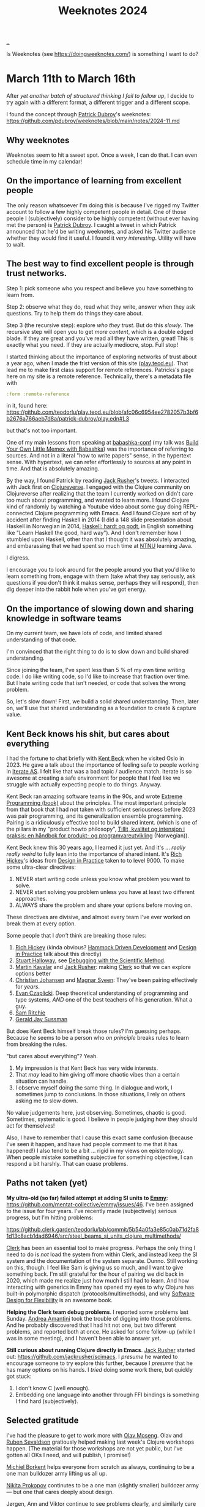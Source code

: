 :PROPERTIES:
:ID: ac6eca3d-7b01-4656-8d0c-153c4cd729cf
:END:
#+TITLE: Weeknotes 2024

[[file:..][..]]

Is Weeknotes (see https://doingweeknotes.com/) is something I want to do?

* March 11th to March 16th
:PROPERTIES:
:ID:       644bbb72-6c2c-4935-bad9-a5468e53f7a1
:END:

After /yet another batch of structured thinking I fail to follow up/, I decide to try again with a different format, a different trigger and a different scope.

I found the concept through [[id:26cf5980-b789-49a9-9418-3ac1887809fc][Patrick Dubroy]]'s weeknotes:
https://github.com/pdubroy/weeknotes/blob/main/notes/2024-11.md

** Why weeknotes
Weeknotes seem to hit a sweet spot.
Once a week, I can do that.
I can even schedule time in my calendar!

** On the importance of learning from excellent people
The only reason whatsoever I'm doing this is because I've rigged my Twitter account to follow a few highly competent people in detail.
One of those people I (subjectively) consider to be highly competent (without ever having met the person) is [[id:26cf5980-b789-49a9-9418-3ac1887809fc][Patrick Dubroy]].
I caught a tweet in which Patrick announced that he'd be writing weeknotes, and asked his Twitter audience whether they would find it useful.
I found it /very interesting/.
Utility will have to wait.

** The best way to find excellent people is through trust networks.
Step 1: pick someone who you respect and believe you have something to learn from.

Step 2: observe what they do, read what they write, answer when they ask questions.
Try to help them do things they care about.

Step 3 (the recursive step): explore /who they trust/.
But do this /slowly/.
The recursive step will open you to get /more content/, which is a double edged blade.
If they are great and you've read all they have written, great!
This is exactly what you need.
If they are actually mediocre, stop.
Full stop!

I started thinking about the importance of exploring networks of trust about a year ago, when I made the frist version of this site ([[id:0c9bef25-85ef-48e8-b4fd-d60160f177ec][play.teod.eu]]).
That lead me to make first class support for remote references.
Patricks's page here on my site is a remote reference.
Technically, there's a metadata file with

#+begin_src clojure
 :form :remote-reference
#+end_src

in it, found here:
https://github.com/teodorlu/play.teod.eu/blob/afc06c6954ee2782057b3bf6b2676a766aeb7d8a/patrick-dubroy/play.edn#L3

but that's not too important.

One of my main lessons from speaking at [[id:cfe0cbd0-b1cb-4aeb-9322-6694bb18e2f9][babashka-conf]] (my talk was [[id:26776cc4-e64d-494b-b24c-784b2c57866d][Build Your Own Little Memex with Babashka]]) was the importance of referring to sources.
And not in a literal "how to write papers" sense, in the hypertext sense.
With hypertext, we can refer effortlessly to sources at any point in time.
And that is absolutely amazing.

By the way, I found Patrick by reading [[id:4ba42678-1667-426d-a07f-dfe96ab46bd2][Jack Rusher]]'s tweets.
I interacted with Jack first on [[id:57221ffb-132c-4348-8ba4-5df6cff915d3][Clojureverse]].
I engaged with the Clojure community on Clojureverse after realizing that the team I currently worked on didn't care too much about programming, and wanted to learn more.
I found Clojure kind of randomly by watching a Youtube video about some guy doing REPL-connected Clojure programming with Emacs.
And I found Clojure sort of by accident after finding Haskell in 2014 (I did a 148 slide presentation about Haskell in Norwegian in 2014, [[id:AE1427D5-AD4D-42B5-A971-E01E62D3D958][Haskell: hardt og godt]], in English something like "Learn Haskell the good, hard way").
And I don't remember how I stumbled upon Haskell, other than that I thought it was absolutely amazing, and embarassing that we had spent so much time at [[id:041EBF1E-41ED-426E-957D-DB2A9860B794][NTNU]] learning Java.

I digress.

I encourage you to look around for the people around you that you'd like to learn something from, engage with them (take what they say seriously, ask questions if you don't think it makes sense, perhaps they will respond), then dig deeper into the rabbit hole when you've got energy.
** On the importance of slowing down and sharing knowledge in software teams
On my current team, we have lots of code, and limited shared understanding of that code.

I'm convinced that the right thing to do is to slow down and build shared understanding.

Since joining the team, I've spent less than 5 % of my own time writing code.
I do like writing code, so I'd like to increase that fraction over time.
But I hate writing code that isn't needed, or code that solves the wrong problem.

So, let's slow down!
First, we build a solid shared understanding.
Then, later on, we'll use that shared understanding as a foundation to create & capture value.
** Kent Beck knows his shit, but cares about everything
I had the fortune to chat briefly with [[id:9A98EB07-B6D8-4A64-AB1A-4E32F8722272][Kent Beck]] when he visited Oslo in 2023.
He gave a talk about the importance of feeling safe to people working in [[id:A6B0A30E-7B73-44E1-A027-F1087CDD8304][Iterate AS]].
I felt like that was a bad topic / audience match.
Iterate is so awesome at creating a safe environment for people that I feel like we struggle with actually expecting people to do things.
Anyway.

Kent Beck ran amazing software teams in the 90s, and wrote [[id:B8C15136-516B-4753-B6AC-072640B9B99F][Extreme Programming (book)]] about the principles.
The most important principle from that book that I had not taken with sufficient seriousness before 2023 was pair programming, and its generalization ensemble programming.
Pairing is a ridiculously effective tool to build shared intent.
(which is one of the pillars in my "product howto philosopy", [[id:529da36c-168f-4698-866f-bba64a5c13c5][Tillit, kvalitet og intensjon i praksis: en håndbok for produkt- og programvareutvikling]] (Norwegian)).

Kent Beck knew this 30 years ago, I learned it just yet.
And it's ... /really really weird/ to fully lean into the importance of shared intent.
It's [[id:a172782b-bceb-4b44-afdf-7a2348d02970][Rich Hickey]]'s ideas from [[id:7e831e40-daa5-4714-9ba5-c9e08988ce55][Design in Practice]] taken to to level 9000.
To make some ultra-clear directives:

1. NEVER start writing code unless you know what problem you want to solve.
2. NEVER start solving you problem unless you have at least two different approaches.
3. ALWAYS share the problem and share your options before moving on.

These directives are divisive, and almost every team I've ever worked on break them at every option.

Some people that I /don't/ think are breaking those rules:

1. [[id:a172782b-bceb-4b44-afdf-7a2348d02970][Rich Hickey]] (kinda obvious?
   [[id:39291BEF-2047-48E8-BA21-6CCEF5F2FF90][Hammock Driven Development]] and [[id:7e831e40-daa5-4714-9ba5-c9e08988ce55][Design in Practice]] talk about this directly)
2. [[id:E54C0804-7AC9-4ABB-9F5B-5C0B1584030D][Stuart Halloway]], see [[id:DC315E58-F594-42D5-9FA0-D157A2F30503][Debugging with the Scientific Method]].
3. [[id:63922b15-01b3-4a03-afe1-18c8ef0fa8f4][Martin Kavalar]] and [[id:4ba42678-1667-426d-a07f-dfe96ab46bd2][Jack Rusher]]: making [[id:9799d27f-49d0-414a-bb94-f611588fc85c][Clerk]] so that we can explore options better
4. [[id:05a34792-5bd2-43d6-8c0f-6ca62c01b626][Christian Johansen]] and [[id:6d36df4a-c172-460d-a9cf-8e6ee5d386c8][Magnar Sveen]]: They've been pairing effectively for /years/.
5. [[id:26C2B24B-CF52-4C76-B9C5-E86FA7EAF9E5][Evan Czaplicki]].
   Deep theoretical understanding of programming and type systems, /AND/ one of the best teachers of his generation.
   What a guy.
6. [[id:6455f952-018a-497a-bfc1-69774f26946a][Sam Ritchie]]
7. [[id:b726cfb2-5aff-46e7-b377-c881af59753d][Gerald Jay Sussman]]

But does Kent Beck himself break those rules?
I'm guessing perhaps.
Because he seems to be a person who /on principle/ breaks rules to learn from breaking the rules.

"but cares about everything"?
Yeah.

1. My impression is that Kent Beck has very wide interests.
2. That /may/ lead to him giving off more chaotic vibes than a certain situation can handle.
3. I observe myself doing the same thing.
   In dialogue and work, I sometimes jump to conclusions.
   In those situations, I rely on others asking me to slow down.

No value judgements here, just observing.
Sometimes, chaotic is good.
Sometimes, systematic is good.
I believe in people judging how they should act for themselves!

Also, I have to remember that I cause this exact same confusion (because I've seen it happen, and have had people comment to me that it has happened!)
I also tend to be a bit ... rigid in my views on epistemology.
When people mistake something subjective for something objective, I can respond a bit harshly.
That can cuase problems.
** Paths not taken (yet)
*My ultra-old (so far) failed attempt at adding SI units to [[id:CF00FC4F-2839-4A6C-B190-FE9259670CD3][Emmy]]*: https://github.com/mentat-collective/emmy/issues/46.
I've been assigned to the issue for four years.
I've recently made (subjectively) serious progress, but I'm hitting problems:

https://github.clerk.garden/teodorlu/lab/commit/5b54a0fa3e85c0ab71d2fa81d13c8acb1dad6946/src/steel_beams_si_units_clojure_multimethods/

[[id:9799d27f-49d0-414a-bb94-f611588fc85c][Clerk]] has been an essential tool to make progress.
Perhaps the only thing I need to do is /not/ load the system from within Clerk, and instead keep the SI system and the documentation of the system separate.
Dunno.
Still working on this, though.
I feel like Sam is giving us so much, and I want to give something back.
I'm still grateful for the hour of pairing we did back in 2020, which made me realize just how much I still had to learn.
And how interacting with generics in Emmy has opened my eyes to why Clojure has built-in polymorphic dispatch (protocols/multimethods), and why [[id:29d152b9-9f5e-4c23-904a-f926b3d83477][Software Design for Flexibility]] is an awesome book.

*Helping the Clerk team debug problems*.
I reported some problems last Sunday.
[[id:EC36679E-E0F0-4222-B40D-1F7FD53CC7D9][Andrea Amantini]] took the trouble of digging into those problems.
And he probably discovered that I had hit not one, but two different problems, and reported both at once.
He asked for some follow-up (while I was in some meeting), and I haven't been able to answer yet.

*Still curious about running Clojure directly in Emacs*.
[[id:4ba42678-1667-426d-a07f-dfe96ab46bd2][Jack Rusher]] started out: https://github.com/jackrusher/scimacs.
I /presume/ he wanted to encourage someone to try explore this further, because I /presume/ that he has many options on his hands.
I /tried/ doing some work there, but quickly got stuck:

1. I don't know C (well enough).
2. Embedding one language into another through FFI bindings is something I find hard (subjectively).
** Selected gratitude
I've had the pleasure to get to work more with [[id:CDD3941A-12F8-414E-8B76-29BC5B5E8D4E][Olav Moseng]].
Olav and [[id:CF4A09A7-23CA-4133-A556-6494359BA3C1][Ruben Sevaldson]] gratiously helped making last week's Clojure workshops happen.
(The material for those workshops are not yet public, but I've gotten all OKs I need, and will publish, I promise!)

[[id:7688bf50-5c2c-49b2-9efc-fcf21a539af4][Michiel Borkent]] helps everyone from scratch as always, continuing to be a one man bulldozer army lifting us all up.

[[id:96C0714D-743C-4BA3-83F9-214F5DEF36D1][Nikita Prokopov]] continutes to be a one man (slightly smaller) bulldozer army --- but one that cares deeply about design.

Jørgen, Ann and Viktor continue to see problems clearly, and similarly care deeply about the people they empower to solve those problems.

[[id:9A9398C9-2FB8-4758-AE12-E3B381B5E191][Thusan Arul]] and [[id:28567529-36DC-4FB7-98B7-993C80B49F8D][Magnus Reier Rushfeldt]] for picking up /my slack/ on the [[id:84F69DED-CD12-4051-A441-BF3B99641A69][Tidy First]] book club.

[[id:E2AEC445-ECD1-4A09-89E9-B577EDC4B1F3][Finn Holme]] and [[id:565f1ed6-dbd1-466f-9592-5b045d4a9753][Adrian Tofting]] for honestly, shamelessly being themselves.

[[id:F27778B8-1C99-4438-B3FD-602AE258C748][Richard Tingstad]] for some really enjoyable interactions & par programming sessionds last week.
** Short retrospective, should I do more weeknotes?
1. I really liked the process
2. Finding the right target audience was a bit hard.
   I landed on writing two docs: one for my team, and one for me.
   You're reading the one that's for me.
3. I spent about two hours on the one for me, and about two hours for the one for my team.
   I probably want to aim to use /less time/.
   Four hours per week is 10 % of total spent time.
   Probably not a sustainable amount.
4. I've got no idea whatsoever what others are going to think about me writing this, really curious.
   I'd appreciate it if you'd send me reactions you have.
5. I wonder if I want to publish a link to my weeknotes on Twitter?
   Perhaps yersss?
6. I have too many spelling errors in this text.
   I need to get spell checking in Emacs working again.
   😔

OK, done.
Time to get some air.
Untill next time!
* March 17th to 22nd
:PROPERTIES:
:ID:       0f8fef13-4cd3-447c-a80d-4f050e99bbd7
:END:

** On the importance of having great people to learn from
Every day that passes, I cherish my chances to learn from /great people/.
They are out there!
They might just be ... hard to find.
And /who/ you should be learning from is intimitely related to /what your goals are/.
Those I enjoy learning from may not be the right people for you to learn from.

** On the balance between design and implementation when we build software
:PROPERTIES:
:ID:       4be84107-beb5-4d15-af06-f6a6f721fa63
:END:

X: "design"?
You mean the work designers do?

T: No.
I mean software design.
I have a beef with the current usage of the word "design".
We're using it vaguely!
I used to do design of steel structures and design of concrete structures.
These days I often engage in software design.

I feel like the agile movement inadvertently dragged in an assumtion that design is bad, and writing code is better.
I think "don't do design, write code instead" is a /really bad idea/.

X: So ...
Why now?

T: I'm working with two great people.
Having a lot of fun.
But I feel like we struggle a lot finding a balance between design and implementation.
Right now, we talk a lot about implementation details, but /not/ about system design.

X: Ah, I get it!
You're talking about architecture!
Software architecture!

T: 😅
I ... have a bit of a beef with that word too.

X: why?

T: We software developers took the word "architecture" from civil engineering projects, and I fear that we took the wrong word.
In software, we want to talk about the /core/ of our system.
Architects /can do/ the start of the work, if what you care about is /floor plan utilization/, and the civil engineering is trivial.
Architects /do not/ build bridges.
Architects /do not/ build dams.
Architects /do not/ build industrial plants.
In those cases, the civil engineers (or construction engineers) hold the "core".

X: so ... which word, then, if architecture is bad?

T: I think the word is "design".
And for systems, "system design"!

X: okay.
Man, when you /insist/ on redefining words before you even start speaking, it sometimes rubs be the wrong way.
It's like everything I say is wrong, right?

T: Yeah, I know.
Sorry about that.
I don't know of a better way --- other than leaning completely into the arts, presenting ideas as theater, dialogue or as novels.
Steal from [[id:97de0013-e7d3-429e-bf06-1a4bfca5d184][Eliyahu Goldratt]]'s way of presenting things, perhaps.

X: yeah, yeah.
I don't always have time for that, you know?

T: Yeah, there's /so much f-in stuff/.
I feel like we could make due with /less stuff/.
But that requires some thinking.

X: So ...
What was that balance you mentioned?
A balance between design and implementation?

T: Right.
Thanks.
That was where we started.

We spend /so much time/ on implementation and /so little time on design/.
And we're calling it "agile".
"agile" as an excuse for coding up things when we don't have any idea why we have to do the things we do.
If we slow down, we might get pressure to speed up.
It's lean to do less stuff.
But rather than cut the problems we don't care about, we solve the problems we care about badly!

This is where design comes in.
We should /know what our goal is/.
I'm ...
I'm at a point where I have no interest in writing code unless the goal is clear.

X: what about teamwork?
Everyone needs to know what do do, right?

T: Yeah, that's the hard part.
It's harder to solve real problems than write code.
And it's /even harder/ when you're a team.
So much shared context is needed.

X: So, what do we do?

T: I'm discovering this myself as I go along.
I've had success with two activities.

One activity is pair programming.
This one is hard.
Knowing when to focus on design and when to focus on implementation is hard.
I think great pairing is something you have to re-learn every time you pair with someone new.
Without trust, this will simply fail.
And that trust needs to go both ways.
I need to trust you, and you need to trust me.

Another activity is to use a decision matrix to compare approaches to solve a problem.
A decision matrix lets you do clean software design work without getting stuck in all the details.

X: How should I learn pair programming?

T: Ideally, you get to pair with someone who is good at pair programming.
I had the chance to pair with [[id:BC86AE82-0612-4073-B9DF-C0A6625CBEBF][Lars Barlindhaug]] in 2019 and [[id:8833ff2f-ed66-4db2-ac14-6f8eff9f70d4][Oddmund Strømme]] in 2020.
From Lars, I learned that it's better to organize your code into modules where each module solves a problem you care about.
From Oddmund, I learned that I could work in smaller increments.

If you /do not/ have someone you can learn pairing from on your team, watch [[id:6d36df4a-c172-460d-a9cf-8e6ee5d386c8][Magnar Sveen]] and [[id:05a34792-5bd2-43d6-8c0f-6ca62c01b626][Christian Johansen]] pair from their youtube screencasts:
https://www.parens-of-the-dead.com/

X: And ... those decision matrices?

T: Watch [[id:a172782b-bceb-4b44-afdf-7a2348d02970][Rich Hickey]] explain decision matrices in [[id:7e831e40-daa5-4714-9ba5-c9e08988ce55][Design in Practice]].
Then try it out with your team!

** Selected gratitude

To [[id:BC86AE82-0612-4073-B9DF-C0A6625CBEBF][Lars Barlindhaug]], [[id:8833ff2f-ed66-4db2-ac14-6f8eff9f70d4][Oddmund Strømme]], [[id:9A98EB07-B6D8-4A64-AB1A-4E32F8722272][Kent Beck]], [[id:05a34792-5bd2-43d6-8c0f-6ca62c01b626][Christian Johansen]] and [[id:6d36df4a-c172-460d-a9cf-8e6ee5d386c8][Magnar Sveen]] for helping me understand pairing.

To [[id:05a34792-5bd2-43d6-8c0f-6ca62c01b626][Christian Johansen]] and [[id:c0cada69-772f-4e7d-9c45-158d81f0c2a5][Peter Strömberg]] for their willingness to engage personally with people in their software community.

To [[id:EF4EF088-9D92-42EE-90D3-8103BA1F20ED][Simon Wardley]] and [[id:97de0013-e7d3-429e-bf06-1a4bfca5d184][Eliyahu Goldratt]] for ideas I've stolen.

To [[id:a172782b-bceb-4b44-afdf-7a2348d02970][Rich Hickey]], [[id:4ba42678-1667-426d-a07f-dfe96ab46bd2][Jack Rusher]] and [[id:539FAE92-F436-49AD-8CB7-45B95A744C12][Alan Kay]] for caring deeply about the important problems in computing.
And not just "fake caring", they put their skin in the game.
Rich Hickey paid for [[id:6f1d8319-90b8-4006-9508-ef912fcd939b][Clojure]] with two years of his life.
** Selected comments

[[id:26cf5980-b789-49a9-9418-3ac1887809fc][Patrick Dubroy]] suggests that I might want to read [[id:A4452E84-7712-44C0-AEEE-A792AB8EADD9][Designerly ways of knowing]] ([[https://twitter.com/dubroy/status/1771110663835799753][via twitter]]).
* March 23rd to March 31st
:PROPERTIES:
:ID:       d30e10ee-29ab-4989-81c3-4e60cf449147
:END:
** My head is too full of thoughts, I struggle to narrow into weeknotes.
Yup.
I just had spent some time off.
That was absolutely amazing.

Our family has a cabin 921 meters above the ocean.
My (now deceased) grandfather used to talk about how they used the cabin during the German occupation of Norway in World War 2.
German soldiers had "requisitioned" clothing to stay warm.
My grandfather never saw any of that clothing again.
But the Germans did leave some impressively detailed maps of the area.
I guess I should have taken a picture of that map, now?
Too late.

I love working with plaintext on my site.
I don't love how much harder it is to include a simple image!

So, all those ideas.
A person on the internet has been taking notes in order to write their weeknotes.
I figured I'd try.
I'm including my weeknotes-notes, in all their messy.
Feel free to skip that list!

- Cross country skate skiing requires hip mobility
- Two makers and their egos: Trurl and K
- Scenes of creators, for creators: writing is not the /thing/ unless the creators are writers!
- Knowledge is additative, direction is subtractive
- vacation builds motivation!
- vacation is for /wide/ discovery, the opposite of narrow focus
- In teamwork, it matters not what any one individual knows, it's the knowledge of the group that matters.
  - To lean effectively on the "knowledge of the group", we must know what others know
  - "knowing what others know" is named "transitive memory systems" in literature
  - In my arrogance, I wish it was named "/transitive/ memory systems".
    - But that may not be the right word either.
- dense linking vs free-form thinking
  - I like densely linked hypertext document.
    They smell "good like wikipedia-good".
  - yet, when I write, I prefer writing from a place where I am /not/ considering my references.
- theory should be built in hypertext
- are we walking too quickly when we create software?

phew.

When I write, I /very often/ get myself into scope creep.
I want to write about all the things!
So far, timeboxing has saved my weeknotes.
And I'm 23 minutes into my timebox.
I wanted to stick to 30 minutes.
Let's see how that goes.
** Are we walking too quickly when we create software?
According to a youtube recording of a Thoughtworks guy, people walk faster in bigger cities (until some limit).
While that might be interesting to know, is it /good/ to walk fast?
Should you get done as soon as you can, or should you /not/?

I suspect that we should walk slower.

Do fewer things, so that we can do the things we do with pride.

I used to work in civil engineering.
In that work, we had a set amount of time to finish some piece of work.
Looking back at that experience, it was freeing.
Yup, not stressful, freeing.
Here is the budget we have for this task.
Try to hit it.
If you're way off, you may have to simplify.

I do software, not civil these days.
And I've said that estimates are bad myself.
But I feel like we're maybe missing the point.

Estimating something if you don't know what it is is silly.
But being explicit about how much effort we want to put into something makes sense to me.
** Trurl and Klapaucius: two makers, their egos, and their tiny scene
Trurl makes something, and is immediately caught in a dilemma.
If he /does/ share it with Klapaucius, Klapaucius might embarrass Trurl for its flaws, and open Trurl's imperfection to the world.
But if he /does not/ share it, nobody will know.
Which is worse?

In [[id:f0cc1954-5570-481e-9884-a6b7edb58358][The Cyberiad]], Trurl never ceases to share with Klapaucius.

The book was published in 1965, which makes me wonder how it can resemble two grumpy old developers.
** Joy in cutting scope?
My timebox is out!
That's actually kind of nice.
I can finish.
I don't have to write about everything.
This is not a report.
I can actually /decide/ that this is not a report, this is some stuff I write for myself.
And that's something I like!

* April 1st to April 5th
:PROPERTIES:
:ID:       7e22beae-29b0-4a22-8f94-b04033685a3c
:END:
** My experience of a team-building/planning workshop we did
I'm working with two great colleagues.
One of my colleagues pointed out that I might have some implicit expectations about how we should work together, and he'd like to know what they were.

To address that, we spent two half-days together on Tuesday and Wednesday.

I thought the workshop was for my co-workers, but in the end it was tremendously useful for me.
Which was weird!

I narrowed my expectations into:

1. I expect us to make an effort to build trust in our team
2. I expect us to make an effort to build shared intent in our team
3. I expect us to make an effort to build shared sense of quality in our team
4. I expect us to know which organizational goals we are currently working towards
5. I expect us to know how what we are doing today is influencing our organizational goals

But that's kind of abstract.
So we did something less abstract too.
We made a 2D map of skills and evaluated ourselves on each skill.

- Two evaluations per person per skill: how comfortable are you doing $SKILL, and what are your learning ambitions for $SKILL.
- UNDER NO CIRCUMSTANCES SHALL YOU COMPARE YOURSELF TO OTHER PEOPLE.
  - Just use the whole scale, disambiguate between the things you're comfortable doing and the things you don't know too well yet.

Things I learned during the workshop:

1. I had assumed that everyone were interested in product management
   (if you /are/ interested in product management, consider reading [[id:4c96fb35-ee33-4386-b2b8-f7b80cd5d8a5][Empowered]] by [[id:45f5cc28-79f9-4a88-930f-06f77e727479][Marty Cagan]])
   1. That was wrong
   2. I'm interested in product management, my co-workers want to focus on code, and perhaps explore product later
   3. Decision: I take responsibility for us doing reasonable things product-wise.
2. I had assumed that I should be the one doing system design
   1. That was wrong
   2. Everyone were really interested in getting good at system design
   3. Decision: I make sure we can be proud of our large-scale system design---other than that, we try do system design work together.

So, this was super useful.

We wrote the list of skills by spending 5 minutes by ourselves thinking about skills that had been relevant in previous software / product work.

But why was it useful?
What was the goal of that activity?

I think the goal was to build shared sense of quality.
And I think it's easier to build shared sense of quality that just to build quality.
** I think it's easier to build shared sense of quality than just to build quality
X: What does that even mean?

T: Let me give some context and explain why that statement has been useful for me.

When we want to create something good, we need to engage in /creativity/.
In [[id:747d8b1e-5048-44f0-bd97-ef9a7de2fddd][Creative Computation]], [[id:4ba42678-1667-426d-a07f-dfe96ab46bd2][Jack Rusher]] describes creativity as a dual process between a generator and a filter.
If you do not have the time to watch his presentation, here is a simplified ascii-representation of his figure:

#+begin_src
           DUAL PROCESS

        /------------------\
        |                  |
        v                  |

      Generator         Filter
       Writer            Edtior
       Maker             Critic
       Creative          Discromitive

        |                  ^
        |                  |
        \------------------/
#+end_src

(please excuse my silly arrows.)

My summary of his model:

1. Creativity is a dual process
2. We make things
3. Then we judge whether they are any good.

Jack also cites [[id:72EA74E8-9AD5-44CF-B20E-C96C4AD93F75][Friedrich Nietzsche]], Ernest Hemingway and William James:

#+begin_quote
[Creativity is born] of a rare cooperation between the "Dionysian"
spirit of ecstatic intoxication, which imbues the work with vitality
and passion, and the "Appolonian" spirit of sober restraint, which
tempers chaos with order and form.

---Nietzsche
#+end_quote

#+begin_quote
Write drunk, edit sober.

---Hemingway
#+end_quote

#+begin_quote
[Creativity] involves the process of blind-variation and selective-retention.

---William James
#+end_quote

X: OK, OK, that's creativity.
But where's the shared sense of quality?

T: If have created something in a Dionysian (drunk) manner, building shared sense of quality with the people around you will likely force you into taking the Appolonian (sober) perspective into account.
I wrote some code.
I think it's amazing.
But I'm drunk, I don't know whether it's any good yet.
I'll quckly realize that I'm actually drunk when I'm completely unable to tell you why the code is any good.

X: So, we should talk about our taste, and about whether it's any good?

T: Absolutely!
I find that rewarding, useful and fun.
[[id:5172319f-ed46-4520-a7f2-b68359e69aca][Visakan Veerasamy]] encourages people to cultivate their taste in [[id:57341ad1-065a-4652-979d-61887803aabf][friendly ambitious nerd]].
I think that's a good idea.

X: Ok, ok.
But what's that "shared sense of quality", then?
How is that different from pure quality?

T: Shared sense of quality is the understanding you and I build when we discuss why the code is any good!
And we don't even have to agree that it's any good.
Just need to build some shared understanding, shared sense.
I gain something by knowing whether you think it's any good, you gain something by knowing whether I think it's any good.
Win-win!

X: 🤔
Need to think on that I think.
Perhaps try for myself to see if I agree.
** Selected gratitude
To my co-workers O and BO for

- being generally awesome
- helping out
- bearing with me on my weird tangents and sometimes trying out my weird ideas.
* April 7th to April 12th
:PROPERTIES:
:ID:       fa0064f1-888b-4d57-9f3c-773c8d49dd6d
:END:
** Some self-imposed limitations for weeknotes
[[#d30e10ee-29ab-4989-81c3-4e60cf449147][two weeks ago]], I had a hard time writing weeknotes.
There was too much I wanted to say, and I wasn't happy with the resulting text.
To simplify writing weeknotes for myself, I'm imposing some limitations:

- Don't write more than 3-4 headlines.
- Prioritize writing about things that actually happened that week over things I might want to happen next week.
- Pick at least one real thing and at least one interesting thing.
** I've been sick! 🤒
It started last weekend.
I stayed in bed Monday to Wednesday, then worked from home Thursday and Friday.

The most interesting part of that experience was re-watching [[https://en.wikipedia.org/wiki/Iron_Man_(2008_film)][Marvel's /Iron Man/ film from 2008]].
Sure, it's action.
Man gets kidnapped, put in a cave, builds himself a power source, uses that power source to power an an exoskeleton, and mounts a rocket launcher and a flamethrower.
What's not to like?

This time around, I found that I enjoyed the clips of Stark working in his basement as much or more than the clips of him shooting people or escaping fighter jets.

What does it take to get that basement in practice?

- Some money
- A house with space for a basement filled with tools
- Proficiency with mechanical engineering and "garage work"
- Proficiency programming machines to do things.

I realize that it's unlikely that I'll invent a new power source that's better than fusion, and that most likely outcome of a jet pack in use is a dead pilot.
But the suit is not the point, it's the garage!
And I guess we all have to start somewhere.
** Pandoc is a great intermediate representation for documents
[[id:B1E4F6A5-8599-44CE-90DF-6F1BAA9E6B69][John MacFarlane]] wrote [[id:8ebac1d6-a7e8-4556-a483-a1b1c11f832d][Pandoc]], and has been  maintaining it for years.

The document you're reading right now is written in [[id:41a5fb14-fe06-4b38-9c93-046554836446][Org-mode]], and converted to HTML with Pandoc.
I reported [[https://github.com/jgm/pandoc/issues/9639][a table of contents generation issue]], MacFarlane fixed the problem, and rolled out a new release.
The table of contents now works! 😸
** Daniel and Kira keep on working tirelessly to make Clojure better suited for data science.
I'm grataful for [[id:3c798467-1dcc-480a-b38a-b9915ae0e497][Daniel Slutsky]] and [[id:0d83ed00-e292-49ea-8c75-1c0b85084f43][Kira McLean]]'s tireless work on Clojure data science.
Kira is writing the [[id:93748cdc-a42a-4d68-9094-51e610cb526f][Clojure Data Cookbook]].
The cookbook is meant to teach how to do common data workflows in Clojure.
Daniel has written about his recent work in [[https://scicloj.github.io/blog/clojurists-together-project-scicloj-community-building-february-2024-update/][Scicloj February 2024 update]] and [[https://scicloj.github.io/blog/clojurists-together-project-scicloj-community-building-march-2024-update/][Scicloj March 2024 update]].
For example, you can read [[https://scicloj.github.io/clojure-data-scrapbook/projects/geography/chicago-bikes/][a quite interesting analysis of how bikes are used in Chicago, based on a data set from a bike sharing company in Chicago]].
* April 15th---April 19th
:PROPERTIES:
:ID:       56595d9e-193b-4eb2-97ab-44c96caa4be9
:END:
** Problem ownership reduces the difference between junior and senior software developers
If we focus only on the speed someone can write code, the difference between an inexperienced programmer and an experienced programmer is large.
If we derive our value as team members from the speed in which we write code, that can suck!
I'm saying this because I've been on a team where I felt that my contributions were slow, and it sucked.

A few years later, I feel that my mindset has shifted to a healthier mindset.
Code does not equate to value, and software development is more than programming.

I believe problem ownership is important.
Lack of problem ownership is to write code, then wait for someone to assign more work.
Problem ownership is to make an effort to learn the context, commit to work on some well-defined problem, then push for progress solving that problem.

When we emphasize problem ownership over writing code, I claim that the difference between the value produced by an experienced programmer and the value produced by an inexperienced programmer reduces.

So if you're an inexperienced programmer and observe some of your co-workers solving problems super-fast, know code-writing-speed does not equate to value.
And you can probably make a good positive impact as long as you take some problem you're working on seriously, and try to solve that problem.

(based on a Norwegian lightning talk I gave on Wednesday: [[id:7119812a-aec7-4286-979e-34f92b3299ab][10x-utviklere og problemeierskap]])
** I introduced weeknotes in my organization
I'm doing programming work on a team of 7 people.
That team of 7 people is one of about 10 product teams in the organization I work.
Yesterday, I asked my team for thooughts about what was important during that week, and published weeknotes.
I followed the advice on https://doingweeknotes.com/ quite exactly, I created one channel =#myteam-weeknotes-notes= for collecting thoughts about what was important this week, and =#weeknotes= for publishing weeknotes.
I didn't ask for permission, but I asked whether anyone wanted me to /not publish/ weeknotes.

I was absolutely floored by the contributions I got from my team.
Each contribution crisply explained a few things we had been working on that week.
I though I knew what people had been working on, but those few sentences from a few team members were super-helpful for me.

Sharing the weeknotes with the rest of the organization got a few thumbs-ups---
but I'll refrain from claiming success when I've seen actual positive effects "reflect back".
Examples of that could be some person in the organization getting in touch with us based on something we'we written,
either to ask us for help on something, or provide something helpful for us.
* April 22nd---April 26th
:PROPERTIES:
:ID:       e0a1f8b5-b664-45e8-8643-1944d2808676
:END:
** Yet Another Take At Memexes
In 1945, [[id:5b65c3e9-2c3c-4718-96ea-12fee228e1c4][Vannevar Bush]] wrote [[id:9517b312-9e2b-49b5-9346-4ccb038f9d13][As We May Think]] about a device that aids human thought.
Over the years, this idea has infected many minds---mine included.

It started for real when I made the first version of [[id:0c9bef25-85ef-48e8-b4fd-d60160f177ec][play.teod.eu]], the site you're reading now.
My site works great for me.
But:

1. It can't be used without reading an intricate manual, and that manual does not yet exist.
2. It can't be used without a Unix machine with an Emacs installation.
   (As you may imagine, there's no mobile support)
3. It supports files in Git as it's only source for information.

These limitations prohibit certain forms of communication.

I want a system that can supplant my website, Twitter, Wikipedia, Roam Research and Basecamp.
I want great hypertext support.
I want user-extensible text formats.
I want user-extensible text editors.
And I want to support editing files as text files.

I /think/ I've got a design in mind that makes this possible.

But what's step 1?

I've asked some colleagues if they're interested.
We'll see how it goes.
A nearby goal is to use this Memex to share our experience eating at local food places.
That information is currently scattered around other places.
Perhaps it'll work, perhaps not.

Very nicely timed, [[id:4ba42678-1667-426d-a07f-dfe96ab46bd2][Jack Rusher]] shared a video from [[id:00f83e62-617d-48d4-be92-e9dab6e473ec][Bret Victor]]: [[id:dc085ab8-5e71-45f8-b5d6-71d178179cd7][Bootstrapping Research & Dynamicland, Dec 2019]].
Bret Victor suggests that instead of having research goals, one might want to build a little world in which one lives to do the work.
The world is the work.

If we manage to live inside the Memex, we might be encouraged to keep up work on the Memex.
** A stab at Test && Commit || Revert for Clojure
A cool colleague of mine invited to do mob programming last week.
I had a great time.
But I fear that we didn't get anything done during the coding.
We wrote a lot of code, and didn't run any of it.

It got me thinking about how I'd like to do mob programming.

I'd like to use Clojure, because I like programming in Clojure.
But I'd also like the state to be visible.
Interactive programming with Clojure can get invisible if the state of the REPL drifts from the state of the files on disk.
I think the combination of two technologies can alleviate that mental overhead: [[id:f18ada06-6b4d-4b67-aa38-706bacfc654c][test && commit || revert]] (TCR) and [[id:c9d8b834-efdb-481a-b6f6-4f9419c51c8a][clj-reload]].

1. TCR will keep people's mental models in sync.
2. clj-reload will keep files in sync with the REPL

A way to do TCR is to keep a file watcher running that on every save,

1. Runs the tests
2. Commits the tests if the tests are passing
3. Otherwise reverts the code.

I've used TCR with [[id:fa743cc8-7c40-4092-b685-496db87664f6][Elm (programming language)]].
It helped me think in smaller steps, and get progress faster.
With Elm, I used the compiler (type checker) as the /test/ step of TCR.
A cold-start compile took less than 100 ms.

In Clojure, I don't want to cold-start the JVM in order to run the tests.

My hypothesis is that we can still use TCR by embedding the TCR loop into the running program.
Rather than

#+begin_src bash
$ ./tcr.sh
#+end_src

in a terminal, we run

#+begin_src clojure
user> (tcr)
#+end_src

in a REPL.

We'll see if this works out.
** How far can you go?
TCR pushes batch size down.
I'd like to push impact up.
Let's not stop at a commit on a branch.
Let's deploy the live application with live data.

I think this could work with mob-programming and TCR; then automatically deploy to production.

(note: this is a less ambitious version of what [[id:00f83e62-617d-48d4-be92-e9dab6e473ec][Bret Victor]] already is doing with [[id:0961baac-ed2c-4613-9506-2e2f4564f5f6][Dynamicland]])
* April 29th---May 5th
:PROPERTIES:
:ID:       74a2eb7f-5fed-44b1-aba0-7a4952309749
:END:
** Distraction, over-engineering or curiosity, can one tell the difference?
This is going to be yet another "writing about the practice of writing" pieces.
I'm having a bit of a hard time getting into the habit of writing weeknotes.
But I've decided to be consistent over great, so I'm putting aside half an hour for writing weeknotes, starting at 2024-05-05 11:18.

I quickly realized that in order to write weeknotes I can be proud of, I need to get better at taking notes during the week.
Otherwise, I've forgotten all the things I /wanted/ to bring up in weeknotes.

So, I should use samsung notes, right?
Something simple?
Or perhaps something more advanced, like [[id:ea364f64-1662-411d-a52e-5aa552ce45e4][Roam Research]], since that's a note taking app I enjoy using?

Nope.
I have to make something from scratch.
I enjoy having agency over the tools I use.
That lets me optimize for my global workflow.
Also, I just really enjoy being able to design systems, not just use systems others have made.

So I made an app.
You can try it at https://weeknotes-notes.apps.garden/.
Just beware everything is public, the page lists all weeknotes ever written (from you, me, and anyone else).
The source is public too, https://github.com/teodorlu/weeknotes-notes.
** Privacy is required for safe exploration
So I wrote my own weeknotes app, assuming privacy is irrelevant.
I quickly realized that this assumption was wrong.
Privacy is relevant!
I want to keep my own stuff private.
Or share the thing with just a few trusted friends.

Then, we can create a small world where we interact with rules different from the rest of the Internet.
([[id:00f83e62-617d-48d4-be92-e9dab6e473ec][Bret Victor]] gives an interesting perspective on "research as the creation of microworlds" in [[id:dc085ab8-5e71-45f8-b5d6-71d178179cd7][Bootstrapping Research & Dynamicland, Dec 2019]]).

So, I think a next step I want is something I can use with a few trusted friends.
** Making new things from scratch versus leaning on things others have made
Let's say you want to make your own little microworld.
Should you start from zero?
Or should you make your thing based on things other people have made?

Here's my take:

- *Beware of inheriting too many assumptions*.
  If you start out using a hyper-specialized tool, you might end up doing the same things that others commonly do with that tool.
  If you start out with /Create React App/, you might end up creating a React app, then designing the rest of your system to work with that app.
- *See how far you can get with zero dependencies*.
  If you're wring an HTTP API with Go, you don't really need dependencies.
  That leaves you in control of the whole thing.
  If you use vanilla Javascript with zero dependencies, you don't have a build step, and your code can be used from anywhere.
  Trying the path of zero dependencies route lets you know how far you can get on your own.
  That act builds courage and confidence in your own skills, and respect for the tools you may end up using.
- Then *learn from how others choose to approach problems*.
  I made a tiny app for taking notes for writing weeknotes (https://weeknotes-notes.apps.garden/, https://github.com/teodorlu/weeknotes-notes).
  It has zero CSS, no login, and no database.
  The note storage is a folder on disk.
  I now want to try using a database, and using a system for login.
  Because I know /why/ I want those tools.
  I'm not collecting tools that look shiny, I see how far I get with my current toolbox first, and /only then/ move on to more advanced tools others have made.

In other words, I think you should do both.
Try making it from scratch.
And try using tools others have made.
